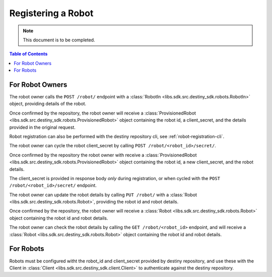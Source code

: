 Registering a Robot
===================

.. note:: This document is to be completed.

.. contents:: Table of Contents
    :depth: 2
    :local:

.. mermaid::

    sequenceDiagram
        Actor RO as Robot Owner
        participant DR as Data Repository

        RO->>+DR: POST /robot/ : (base_url, description, name, owner)
        DR-->>DR: Register Robot
        DR->>RO: Provisioned Robot : (id, client_secret, parameters)
        Note over RO: Robot Owner configures robot with <br>provided id and client_secret

        RO->>+DR: PUT /robot/ : (id, new_base_url, new_description, new_name, new_owner)
        DR-->>DR: Update Robot
        DR->>RO: Robot(id, new_base_url, new_description, new_name, new_owner)
        Note over RO: client_secret not returned on update


        RO->>DR: Cycle Robot Secret (id)
        DR-->>DR: Cycle Robot Secret
        DR->>RO: Provisioned Robot (robot_id, base_url, new_client_secret, description, name, owner)
        Note over RO: Robot Owner updates robot with <br>new client_secret

For Robot Owners
----------------
The robot owner calls the ``POST /robot/`` endpoint with a :class:`RobotIn <libs.sdk.src.destiny_sdk.robots.RobotIn>` object, providing details of the robot.

Once confirmed by the repository, the robot owner will receive a :class:`ProvisionedRobot <libs.sdk.src.destiny_sdk.robots.ProvisionedRobot>` object containing the robot id, a client_secret, and the details provided in the original request.

Robot registration can also be performed with the destiny repository cli, see :ref:`robot-registration-cli`.

The robot owner can cycle the robot client_secret by calling ``POST /robot/<robot_id>/secret/``.

Once confirmed by the repository the robot owner with receive a :class:`ProvisionedRobot <libs.sdk.src.destiny_sdk.robots.ProvisionedRobot>` object containing the robot id, a new client_secret, and the robot details.

The client_secret is provided in response body *only* during registration, or when cycled with the ``POST /robot/<robot_id>/secret/`` endpoint.

The robot owner can update the robot details by calling ``PUT /robot/`` with a :class:`Robot <libs.sdk.src.destiny_sdk.robots.Robot>`, providing the robot id and robot details.

Once confirmed by the repository, the robot owner will receive a :class:`Robot <libs.sdk.src.destiny_sdk.robots.Robot>` object containing the robot id and robot details.

The robot owner can check the robot details by calling the ``GET /robot/<robot_id>`` endpoint, and will receive a :class:`Robot <libs.sdk.src.destiny_sdk.robots.Robot>` object containing the robot id and robot details.

For Robots
----------
Robots must be configured witht the robot_id and client_secret provided by destiny repository, and use these with the Client in :class:`Client <libs.sdk.src.destiny_sdk.client.Client>` to authenticate against the destiny repository.
